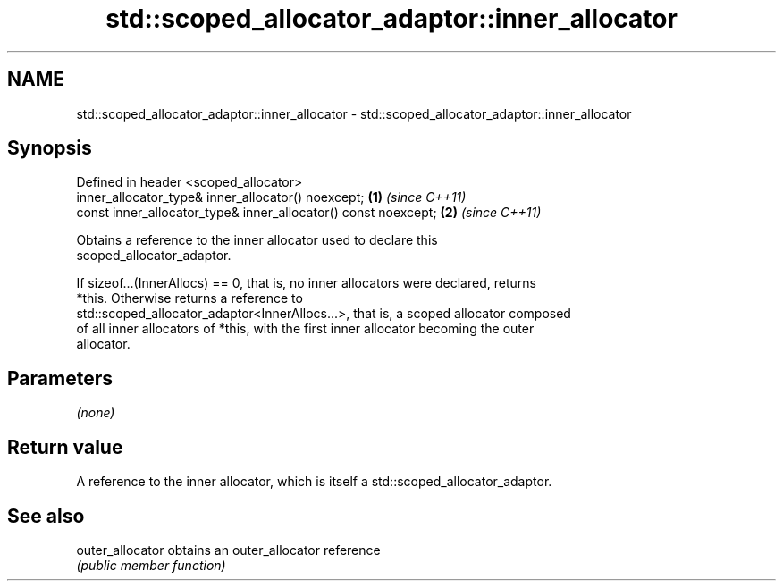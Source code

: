 .TH std::scoped_allocator_adaptor::inner_allocator 3 "2020.11.17" "http://cppreference.com" "C++ Standard Libary"
.SH NAME
std::scoped_allocator_adaptor::inner_allocator \- std::scoped_allocator_adaptor::inner_allocator

.SH Synopsis
   Defined in header <scoped_allocator>
   inner_allocator_type& inner_allocator() noexcept;             \fB(1)\fP \fI(since C++11)\fP
   const inner_allocator_type& inner_allocator() const noexcept; \fB(2)\fP \fI(since C++11)\fP

   Obtains a reference to the inner allocator used to declare this
   scoped_allocator_adaptor.

   If sizeof...(InnerAllocs) == 0, that is, no inner allocators were declared, returns
   *this. Otherwise returns a reference to
   std::scoped_allocator_adaptor<InnerAllocs...>, that is, a scoped allocator composed
   of all inner allocators of *this, with the first inner allocator becoming the outer
   allocator.

.SH Parameters

   \fI(none)\fP

.SH Return value

   A reference to the inner allocator, which is itself a std::scoped_allocator_adaptor.

.SH See also

   outer_allocator obtains an outer_allocator reference
                   \fI(public member function)\fP 
